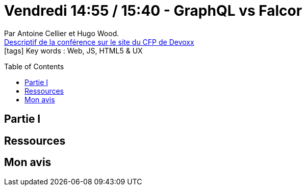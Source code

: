 = Vendredi 14:55 / 15:40 - GraphQL vs Falcor
:toc:
:toclevels: 3
:toc-placement: preamble
:lb: pass:[<br> +]
:imagesdir: images
:icons: font
:source-highlighter: highlightjs

Par Antoine Cellier et Hugo Wood. +
https://cfp.devoxx.fr/2017/talk/RIA-2353/GraphQL_vs_Falcor[Descriptif de la conférence sur le site du CFP de Devoxx] +
icon:tags[] Key words : Web, JS, HTML5 & UX

// ifdef::env-github[]
// https://www.youtube.com/watch?v=XXXXXX[vidéo de la présentation sur YouTube]
// endif::[]
// ifdef::env-browser[]
// video::XXXXXX[youtube, width=640, height=480]
// endif::[]


== Partie I



== Ressources



== Mon avis


